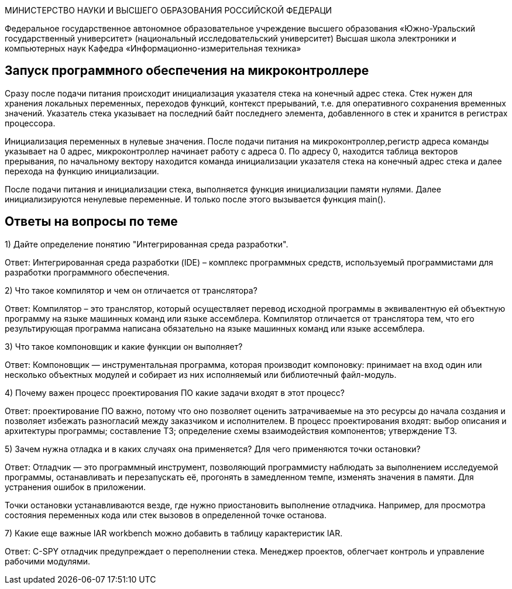 МИНИСТЕРСТВО НАУКИ И ВЫСШЕГО ОБРАЗОВАНИЯ РОССИЙСКОЙ ФЕДЕРАЦИ 

Федеральное государственное автономное образовательное учреждение высшего образования «Южно-Уральский государственный университет» (национальный исследовательский университет) 
Высшая школа электроники и компьютерных наук Кафедра «Информационно-измерительная техника»

== Запуск программного обеспечения на микроконтроллере

Сразу после подачи питания происходит инициализация указателя стека на конечный адрес стека. Стек нужен для хранения локальных переменных, переходов функций, контекст прерываний, т.е. для оперативного сохранения временных значений. Указатель стека указывает на последний байт последнего элемента, добавленного в стек и хранится в регистрах процессора.

Инициализация переменных в нулевые значения. После подачи питания на микроконтроллер,регистр адреса команды указывает на 0 адрес, микроконтроллер начинает работу с адреса 0. По адресу 0, находится таблица векторов прерывания, по начальному вектору находится команда инициализации указателя стека на конечный адрес стека и далее перехода на функцию инициализации.

После подачи питания и инициализации стека, выполняется функция инициализации памяти нулями. Далее инициализируются ненулевые переменные. И только после этого вызывается функция main().

== Ответы на вопросы по теме

1) Дайте определение понятию "Интегрированная среда разработки".

Ответ: Интегрированная среда разработки (IDE) – комплекс программных средств, используемый программистами для разработки программного обеспечения.

2) Что такое компилятор и чем он отличается от транслятора?

Ответ: Компилятор – это транслятор, который осуществляет перевод исходной программы в эквивалентную ей объектную программу на языке машинных команд или языке ассемблера. Компилятор отличается от транслятора тем, что его результирующая программа написана обязательно на языке машинных команд или языке ассемблера.

3) Что такое компоновщик и какие функции он выполняет?

Ответ: Компоновщик — инструментальная программа, которая производит компоновку: принимает на вход один или несколько объектных модулей и собирает из них исполняемый или библиотечный файл-модуль.

4) Почему важен процесс проектирования ПО какие задачи входят в этот процесс?

Ответ: проектирование ПО важно, потому что оно позволяет оценить затрачиваемые на это ресурсы до начала создания и позволяет избежать разногласий между заказчиком и исполнителем. В процесс проектирования входят: выбор описания и архитектуры программы; составление ТЗ; определение схемы взаимодействия компонентов; утверждение ТЗ.

5) Зачем нужна отладка и в каких случаях она применяется? Для чего применяются точки остановки?

Ответ: Отладчик — это программный инструмент, позволяющий программисту наблюдать за выполнением исследуемой программы, останавливать и перезапускать её, прогонять в замедленном темпе, изменять значения в памяти. Для устранения ошибок в приложении.

Точки остановки устанавливаются везде, где нужно приостановить выполнение отладчика. Например, для просмотра состояния переменных кода или стек вызовов в определенной точке останова.

7) Какие еще важные IAR workbench можно добавить в таблицу карактеристик IAR.

Ответ: C-SPY отладчик предупреждает о переполнении стека. Менеджер проектов, облегчает контроль и управление рабочими модулями.
